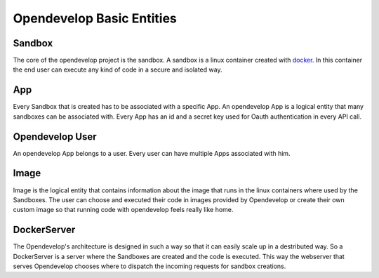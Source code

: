 Opendevelop Basic Entities
^^^^^^^^^^^^^^^^^^^^^^^^^^^

Sandbox
========

The core of the opendevelop project is the sandbox. A sandbox is a linux
container created with `docker <https://www.docker.io/>`_. In this container the
end user can execute any kind of code in a secure and isolated way.

App
====

Every Sandbox that is created has to be associated with a specific App. An
opendevelop App is a logical entity that many sandboxes can be associated
with. Every App has an id and a secret key used for Oauth authentication in
every API call.

Opendevelop User
=================
An opendevelop App belongs to a user. Every user can have multiple Apps
associated with him.

Image
======
Image is the logical entity that contains information about the image that
runs in the linux containers where used by the Sandboxes. The user can choose
and executed their code in images provided by Opendevelop or create their own
custom image so that running code with opendevelop feels really like home.

DockerServer
=============

The Opendevelop's architecture is designed in such a way so that it can easily
scale up in a destributed way. So a DockerServer is a server where the Sandboxes
are created and the code is executed. This way the webserver that serves
Opendevelop chooses where to dispatch the incoming requests for sandbox
creations.

